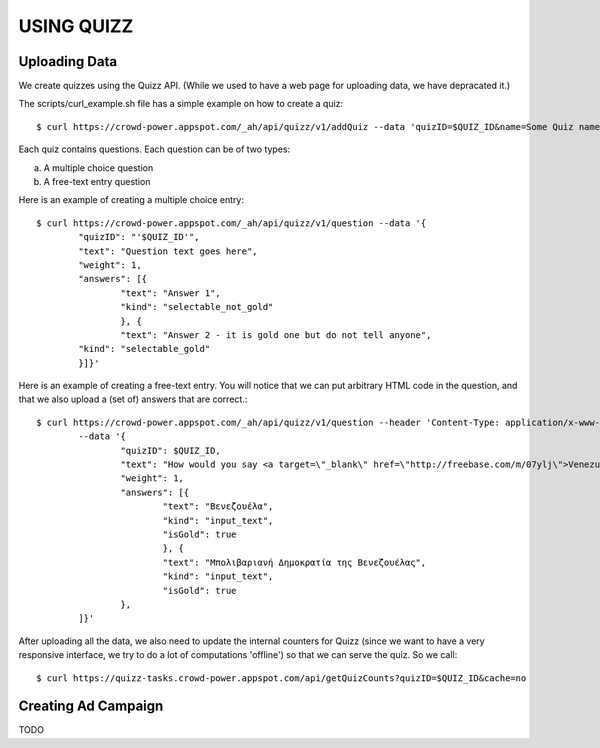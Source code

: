 
USING QUIZZ
===========


Uploading Data
~~~~~~~~~~~~~~

We create quizzes using the Quizz API. (While we used to have a web page for 
uploading data, we have depracated it.)

The scripts/curl_example.sh file has a simple example on how to create a quiz::

	$ curl https://crowd-power.appspot.com/_ah/api/quizz/v1/addQuiz --data 'quizID=$QUIZ_ID&name=Some Quiz name for id $QUIZ_ID'

Each quiz contains questions. Each question can be of two types: 

a. A multiple choice question

b. A free-text entry question

Here is an example of creating a multiple choice entry::

	$ curl https://crowd-power.appspot.com/_ah/api/quizz/v1/question --data '{
		"quizID": "'$QUIZ_ID'",
		"text": "Question text goes here",
		"weight": 1,
		"answers": [{ 
			"text": "Answer 1",
			"kind": "selectable_not_gold"
			}, {
			"text": "Answer 2 - it is gold one but do not tell anyone",
		"kind": "selectable_gold"
		}]}'

Here is an example of creating a free-text entry. You will notice that we can put arbitrary HTML code in the question, and that we also upload a (set of) answers that are correct.::

	$ curl https://crowd-power.appspot.com/_ah/api/quizz/v1/question --header 'Content-Type: application/x-www-form-urlencoded; charset=utf-8'
		--data '{ 
			"quizID": $QUIZ_ID, 
			"text": "How would you say <a target=\"_blank\" href=\"http://freebase.com/m/07ylj‎\">Venezuela</a> in Greek?", 
			"weight": 1, 
			"answers": [{ 
				"text": "Βενεζουέλα", 
				"kind": "input_text", 
				"isGold": true 
				}, { 
				"text": "Μπολιβαριανή Δημοκρατία της Βενεζουέλας", 
				"kind": "input_text", 
				"isGold": true 
			}, 
		]}'
	      	
After uploading all the data, we also need to update the internal counters for 
Quizz (since we want to have a very responsive interface, we try to do a lot of
computations 'offline') so that we can serve the quiz. So we call::

    $ curl https://quizz-tasks.crowd-power.appspot.com/api/getQuizCounts?quizID=$QUIZ_ID&cache=no

 
Creating Ad Campaign
~~~~~~~~~~~~~~~~~~~~

TODO

